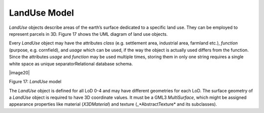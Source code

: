 LandUse Model
^^^^^^^^^^^^^

*LandUse* objects describe areas of the earth’s surface dedicated to a
specific land use. They can be employed to represent parcels in 3D.
Figure 17 shows the UML diagram of land use objects.

Every *LandUse* object may have the attributes *class* (e.g. settlement
area, industrial area, farmland etc.), *function* (purpose, e.g.
cornfield), and *usage* which can be used, if the way the object is
actually used differs from the function. Since the attributes *usage*
and *function* may be used multiple times, storing them in only one
string requires a single white space as unique separatorRelational
database schema.

|image20|

Figure 17: *LandUse* model

The *LandUse* object is defined for all LoD 0-4 and may have different
geometries for each LoD. The surface geometry of a *LandUse* object is
required to have 3D coordinate values. It must be a GML3 *MultiSurface*,
which might be assigned appearance properties like material
(*X3DMaterial*) and texture (\_*Abstract­Texture* and its subclasses).
